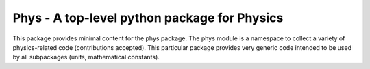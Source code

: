 Phys - A top-level python package for Physics
---------------------------------------------

This package provides minimal content for the phys package. The phys
module is a namespace to collect a variety of physics-related code
(contributions accepted). This particular package provides very
generic code intended to be used by all subpackages (units,
mathematical constants).
